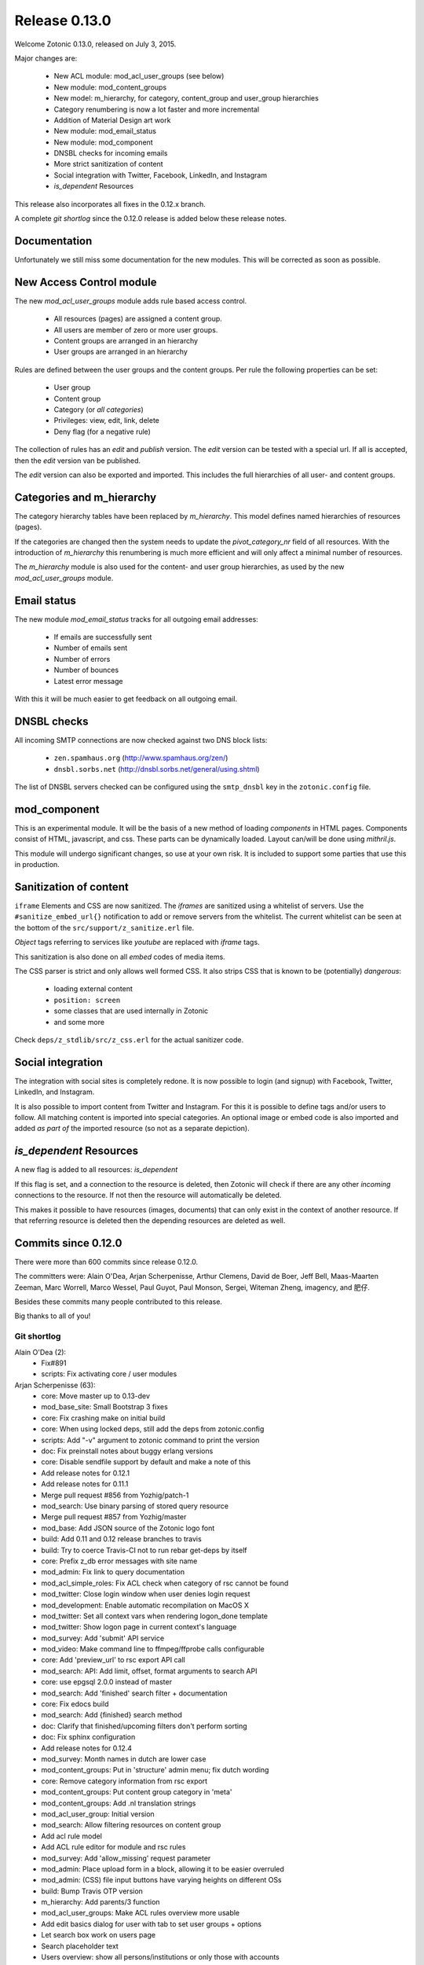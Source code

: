 .. _rel-0.13.0:

Release 0.13.0
==============

Welcome Zotonic 0.13.0, released on July 3, 2015.

Major changes are:

 * New ACL module: mod_acl_user_groups (see below)
 * New module: mod_content_groups
 * New model: m_hierarchy, for category, content_group and user_group hierarchies
 * Category renumbering is now a lot faster and more incremental
 * Addition of Material Design art work
 * New module: mod_email_status
 * New module: mod_component
 * DNSBL checks for incoming emails
 * More strict sanitization of content
 * Social integration with Twitter, Facebook, LinkedIn, and Instagram
 * *is_dependent* Resources

This release also incorporates all fixes in the 0.12.x branch.

A complete *git shortlog* since the 0.12.0 release is added below these release notes.

Documentation
-------------

Unfortunately we still miss some documentation for the new modules.
This will be corrected as soon as possible.


New Access Control module
-------------------------

The new *mod_acl_user_groups* module adds rule based access control.

 * All resources (pages) are assigned a content group.
 * All users are member of zero or more user groups.
 * Content groups are arranged in an hierarchy
 * User groups are arranged in an hierarchy

Rules are defined between the user groups and the content groups.
Per rule the following properties can be set:

 * User group
 * Content group
 * Category (or *all categories*)
 * Privileges: view, edit, link, delete
 * Deny flag (for a negative rule)

The collection of rules has an *edit* and *publish* version.
The *edit* version can be tested with a special url.
If all is accepted, then the *edit* version van be published.

The *edit* version can also be exported and imported.
This includes the full hierarchies of all user- and content groups.


Categories and m_hierarchy
--------------------------

The category hierarchy tables have been replaced by *m_hierarchy*.
This model defines named hierarchies of resources (pages).

If the categories are changed then the system needs to update the
*pivot_category_nr* field of all resources. With the introduction 
of *m_hierarchy* this renumbering is much more efficient and will 
only affect a minimal number of resources.

The *m_hierarchy* module is also used for the content- and user group
hierarchies, as used by the new *mod_acl_user_groups* module.


Email status
------------

The new module *mod_email_status* tracks for all outgoing email addresses:

 * If emails are successfully sent
 * Number of emails sent
 * Number of errors
 * Number of bounces
 * Latest error message

With this it will be much easier to get feedback on all outgoing email.


DNSBL checks
------------

All incoming SMTP connections are now checked against two DNS block lists:

 * ``zen.spamhaus.org`` (http://www.spamhaus.org/zen/)
 * ``dnsbl.sorbs.net`` (http://dnsbl.sorbs.net/general/using.shtml)

The list of DNSBL servers checked can be configured using the ``smtp_dnsbl`` 
key in the ``zotonic.config`` file.


mod_component
-------------

This is an experimental module. It will be the basis of a new method of
loading *components* in HTML pages. Components consist of HTML, javascript,
and css. These parts can be dynamically loaded. Layout can/will be done
using *mithril.js*.

This module will undergo significant changes, so use at your own risk.
It is included to support some parties that use this in production.


Sanitization of content
-----------------------

``iframe`` Elements and CSS are now sanitized. The *iframes* are sanitized
using a whitelist of servers. Use the ``#sanitize_embed_url{}`` notification
to add or remove servers from the whitelist. The current whitelist can be
seen at the bottom of the ``src/support/z_sanitize.erl`` file.

*Object* tags referring to services like *youtube* are replaced with *iframe*
tags.

This sanitization is also done on all *embed* codes of media items.

The CSS parser is strict and only allows well formed CSS. It also strips
CSS that is known to be (potentially) *dangerous*:

 * loading external content
 * ``position: screen``
 * some classes that are used internally in Zotonic
 * and some more

Check ``deps/z_stdlib/src/z_css.erl`` for the actual sanitizer code.


Social integration
------------------

The integration with social sites is completely redone. It is now possible to
login (and signup) with Facebook, Twitter, LinkedIn, and Instagram.

It is also possible to import content from Twitter and Instagram. For this
it is possible to define tags and/or users to follow. All matching content
is imported into special categories. An optional image or embed code is also
imported and added *as part of* the imported resource (so not as a separate
depiction).


*is_dependent* Resources
------------------------

A new flag is added to all resources: *is_dependent*

If this flag is set, and a connection to the resource is deleted, then Zotonic will
check if there are any other *incoming* connections to the resource. If not then
the resource will automatically be deleted.

This makes it possible to have resources (images, documents) that can only exist
in the context of another resource. If that referring resource is deleted then the
depending resources are deleted as well.


Commits since 0.12.0
--------------------

There were more than 600 commits since release 0.12.0.

The committers were:  Alain O'Dea, Arjan Scherpenisse, Arthur Clemens, David de Boer, Jeff Bell, 
Maas-Maarten Zeeman, Marc Worrell, Marco Wessel, Paul Guyot, Paul Monson, Sergei, Witeman Zheng, imagency, and 肥仔. 

Besides these commits many people contributed to this release.

Big thanks to all of you!


Git shortlog
............

Alain O'Dea (2):
      * Fix#891
      * scripts: Fix activating core / user modules

Arjan Scherpenisse (63):
      * core: Move master up to 0.13-dev
      * mod_base_site: Small Bootstrap 3 fixes
      * core: Fix crashing make on initial build
      * core: When using locked deps, still add the deps from zotonic.config
      * scripts: Add "-v" argument to zotonic command to print the version
      * doc: Fix preinstall notes about buggy erlang versions
      * core: Disable sendfile support by default and make a note of this
      * Add release notes for 0.12.1
      * Add release notes for 0.11.1
      * Merge pull request #856 from Yozhig/patch-1
      * mod_search: Use binary parsing of stored query resource
      * Merge pull request #857 from Yozhig/master
      * mod_base: Add JSON source of the Zotonic logo font
      * build: Add 0.11 and 0.12 release branches to travis
      * build: Try to coerce Travis-CI not to run rebar get-deps by itself
      * core: Prefix z_db error messages with site name
      * mod_admin: Fix link to query documentation
      * mod_acl_simple_roles: Fix ACL check when category of rsc cannot be found
      * mod_twitter: Close login window when user denies login request
      * mod_development: Enable automatic recompilation on MacOS X
      * mod_twitter: Set all context vars when rendering logon_done template
      * mod_twitter: Show logon page in current context's language
      * mod_survey: Add 'submit' API service
      * mod_video: Make command line to ffmpeg/ffprobe calls configurable
      * core: Add 'preview_url' to rsc export API call
      * mod_search: API: Add limit, offset, format arguments to search API
      * core: use epgsql 2.0.0 instead of master
      * mod_search: Add 'finished' search filter + documentation
      * core: Fix edocs build
      * mod_search: Add {finished} search method
      * doc: Clarify that finished/upcoming filters don't perform sorting
      * doc: Fix sphinx configuration
      * Add release notes for 0.12.4
      * mod_survey: Month names in dutch are lower case
      * mod_content_groups: Put in 'structure' admin menu; fix dutch wording
      * core: Remove category information from rsc export
      * mod_content_groups: Put content group category in 'meta'
      * mod_content_groups: Add .nl translation strings
      * mod_acl_user_group: Initial version
      * mod_search: Allow filtering resources on content group
      * Add acl rule model
      * Add ACL rule editor for module and rsc rules
      * mod_survey: Add 'allow_missing' request parameter
      * mod_admin: Place upload form in a block, allowing it to be easier overruled
      * mod_admin: (CSS) file input buttons have varying heights on different OSs
      * build: Bump Travis OTP version
      * m_hierarchy: Add parents/3 function
      * mod_acl_user_groups: Make ACL rules overview more usable
      * Add edit basics dialog for user with tab to set user groups + options
      * Let search box work on users page
      * Search placeholder text
      * Users overview: show all persons/institutions or only those with accounts
      * Create import/export function for rules
      * Fix compilation error in ACL rule export controller
      * mod_development: Don't let sass create a source mapping
      * mod_development: Don't let sass create a source mapping
      * doc: Remove reference to Ubuntu PPA
      * mod_survey: Fix results/printable page when survey rsc has page path
      * mod_admin_identity: Remove big 'show all' button when searching users
      * mod_admin_identity: Start with showing only users, not persons
      * core: z_media_preview: Do not add white space to small images when resizing
      * mod_base: Allow to set response headers from service API calls
      * mod_base: Correct ReqData attribute in API controller on processing POST

Arthur Clemens (160):
      * doc: update references to priv/config
      * admin: fix negative margins of editor
      * admin: make long filenames visible
      * admin: button dropdowns for admin overview filters
      * admin: remove @baseFont reference
      * admin: remove unused file
      * admin: fix nested links in table
      * admin: prevent nesting modal-body
      * admin: improve display of thumbnails
      * admin: hide redundant Category text
      * admin: increase y position of fake form fields
      * admin: NL translation fixes
      * admin: use translated string
      * mod_admin: bootstrap 3 uses class text-muted
      * admin: make muted a bit lighter
      * mod_acl_simple_roles: improve modules list
      * admin: fix tab order of form fields
      * admin: improve interface in various locations
      * admin: handle multiple lined tree list items
      * mod_signup: remove period from link
      * mod_authentication: remove period from header
      * mod_admin: organize less styles in separate files
      * mod_admin: block menu is right aligned
      * admin: remove extraneous space
      * admin: more reordering of less styles
      * mod_seo: optimize descriptions
      * admin: fix checkbox in language dropdown
      * mod_backup: use bullet list for warnings
      * mod_backup: typo
      * mod_editor_tinymce: add newest version
      * mod_editor_tinymce: add option to always use the newest version
      * mod_editor_tinymce: limit autoresize; fix resize handle bug
      * mod_admin: NL typos
      * mod_base: missing button style
      * mod_admin: break apart dashboard blocks for easier overriding
      * mod_admin: css tweaks
      * mod_admin: remove period from logged in user
      * mod_editor_tinymce: if no config, use newest
      * admin: multiple css fixes forms and edit blocks
      * admin: multiple css fixes forms and edit blocks
      * mod_admin: prevent disappearing of media images after undo
      * admin: formatting
      * mod_admin: use close button without glyphicon element
      * mod_admin: more horizontal forms
      * mod_acl_simple_roles: remove period from header
      * mod_oembed: activate upload button
      * mod_admin: make button dropdown alignment configurable
      * mod_acl_simple_roles: add titles to modules and category names
      * mod_base: fix dialog text
      * admin: remove periods from dialog headers
      * admin: minimal design of help buttons
      * mod_acl_simple_roles: fix div nesting
      * mod_admin: allow table parts to be not clickable
      * mod_admin: update table row hover, make colors consistent
      * admin: more horizontal forms
      * mod_acl_simple_roles: NL typo
      * admin: refactor tabs
      * mod_base: document params width and addclass in js source
      * mod_admin: preserve query string when changing category
      * mod_base: tweak debug info
      * mod_admin: improve stacked elements within widgets
      * mod_authentication: refactor logon templates
      * admin: fix insert depiction dialog
      * admin: various markup improvements
      * admin: fix nested treelist
      * mod_admin: layout and translation of dialog Duplicate Page
      * mod_admin: handle empty cat param value
      * mod_admin: enable "All pages" button when qcat is defined
      * mod_admin: consistent New Page dialog header
      * mod_admin_config: consistent field widths
      * mod_admin: also update dashboard button row
      * doc: add action set_class
      * mod_base: remove unused line of code
      * mod_admin: show unpublished state in connected media
      * mod_admin: make white borders in media visible
      * mod_admin: show crop center in connection overview
      * mod_admin: smaller crop center lines
      * mod_base: support dialog option backdrop "static"
      * mod_admin: support em-based buttons in button row
      * mod_artwork: add font awesome 4
      * mod_artwork: add zotonic logos
      * doc: update logo and link style
      * Merge pull request #896 from pmonson711/readme_fixes
      * mod_artwork: rename logo folder to "zotonic"
      * mod_base: extend logo font to include general icons for Zotonic modules
      * admin: use zotonic icons
      * mod_admin: remove unused files
      * admin: general layout fixes
      * zotonic_status: make responsive, update appearance
      * fix gitignore
      * zotonic_status: add less files
      * mod_base: update favicon
      * Remove unused files
      * mod_base: simplify icon creation; add extending FA icons
      * mod_base: replace some icons with FA versions, add button styles
      * mod_admin: update with mod_base changes
      * zotonic_status: notification tweaks
      * mod_base: make extra tag more compatible
      * mod_base: allow other libs to import z.icons.less
      * mod_base: bring back (predictable) circle icons
      * doc: typo
      * mod_base: add non-circle icons
      * mod_base: make icon extend cleaner
      * mod_admin: mobile tweaks
      * mod_base: hide original x char
      * doc: restructure actions
      * admin: include font-awesome version 4
      * doc: typo
      * mod_base_site: add icon css
      * doc: sort lines
      * doc: restructure filters
      * basesite: remove old fix for logo image
      * mod_filestore: use 0 if archive size is undefined
      * mod_filestore: tidy up html
      * Don't crash when email is undefined
      * doc: formatting
      * doc: Document template models
      * mod_development: flush when translation file changes
      * doc: remove deprecated %stream%
      * mod_authentication: document template structure
      * mod_authentication: remove superseded templates
      * mod_authentication: better defaults for social login buttons
      * mod_authentication: doc tweak
      * mod_facebook: typo
      * admin: tidy up Authentication Services page
      * admin: fix zlink from editor, remove superseded template
      * mod_admin: fix layout person form
      * mod_admin: tidy email table
      * Social login: use FB compliant "Login with..."
      * mod_base: make Z icons independent of FontAwesome
      * mod_base: include all font source files
      * mod_base: add social login icons
      * social login: use icons and update brand colors
      * doc: add icons documentation
      * mod_admin: remove confusing text
      * mod_admin: layout tweaks
      * translation tweaks (NL)
      * mod_authentication: make login work in dialog
      * mod_base: clean up documentation
      * mod_admin: include icons css instead of recreating with less
      * mod_authentication: shorter messages
      * mod_authentication: layout tweaks
      * mod_authentication: let admin logon use modal screens
      * mod_authentication: default no box
      * mod_base: add share icon
      * mod_video_embed: add bootstrap responsive class
      * mod_base_site: better defaults
      * Revert "mod_video_embed: add bootstrap responsive class"
      * doc: document 'page_url with' syntax
      * doc: document more use cases for |if
      * mod_bootstrap: version 3.3.2
      * doc: show css output when extending icons
      * validation: provide message_after param to templates
      * Authentication and signup: template refactoring
      * doc: reword solution
      * mod_artwork: add Material Design icons
      * Fix log in verb
      * mod_bootstrap: update update script
      * mod_bootstrap: fix sourceMappingURL replacement
      * mod_bootstrap: update to v3.3.4

David de Boer (10):
      * Make menu_subtree compatible with names
      * Remove is_integer check for cc5d94
      * Create database when starting site
      * Add docs
      * Connect to "postgres" when creating database
      * Fix page block links
      * Fix modal signup
      * mod_base: Allow to return 401 from API services
      * mod_base: Decode JSON body in service calls
      * Allow post-login redirect to be passed to logon modal

Jeff Bell (3):
      * mod_admin:  Flushed out ability to save [object, predicate] pairs when creating new rsc using the dialog_new_rsc action.
      * CONTRIBUTORS: added myself to CONTRIBUTORS file
      * mod_admin:  action_admin_dialog_new_rsc fix

Maas-Maarten Zeeman (43):
      * core: Fixes IE problems in zotonic js
      * core: IE8 fixes for ubf js
      * build: Added delete-deps
      * core: Prune context and spawn notifier process only when needed
      * core: Remove error and close handlers before ws restarts.
      * build: Fix make clean
      * core: Fix z_sites_dispatcher so it accepts empty paths. Fixes #842
      * core: Added recon application
      * mod_base: Removed commented out code.
      * mod_seo: Make noindex and notrack configurable from templates
      * Changed the websocket implementation.
      * Removed comment to fix edoc generation
      * mod_base: More careful websocket handshake.
      * core: Fix: return default when there is no session.
      * core: Export function to create a checksummed url for css and js lib files.
      * mod_component: Added new module to make and use components on your page.
      * fix for lazy loading css
      * core: prevent reconnecting a ws when the page is unloading
      * mod_base: Close websocket when unloading page. Fixes #898
      * core: Fix a problem with mapping topic names to local names.
      * Merge pull request #909 from witeman/emqtt_auth_issue
      * mod_component: Fix bug in initilizing an already loaded component. Typo
      * core: Make sure the z_file_entry fsm uses correct timeouts
      * mod_component: delegate onunload to the component controller
      * mod_component: updated mithril.js
      * mod_component: Ignore load requests for components not in pending state
      * z_utils: Allow trusted js values.
      * mod_mqtt: Add an ack callback to subscribe calls.
      * core: Fix for postback triggered by mqtt events.
      * mod_admin_identity: Fix for adding email addresses
      * core: Removed compile warning
      * mod_component: Make it possible to use iolist init scripts
      * core: Cache generated link and script tags when mod_development is disabled
      * core: Do a session_context fold to get the right values in the context. Fixes language problem in websockets.
      * core: Make acceptor_pool_size configurable. Fixes #923
      * core: change default number of acceptors to 75.
      * mod_acl_simple_roles: Fix to prevent blanking out all acl settings when role rsc is changed.
      * mod_base_site: Make configuring the site's navbar logo easier
      * mod_base_site: Minor base template fixes.
      * filewatcher: fix, file_changed/2 moved
      * mod_base_site: Fixed typo
      * mod_base: Make synchronous ajax requests when the page is unloading
      * mod_search: Make it possible to pass rsc_lists as parameter to hasanyobject.

Marc Worrell (312):
      * smtp: Initialize e-mail server settings on startup. This is needed now that disc_copies are used.
      * mod_survey: evaluate empty jump conditions to 'true'
      * mod_menu: fix for passing the item_template option to the server when adding items.
      * core: do not delete/insert edges when changing the order via mod_menu
      * core: remove nested transaction from the z_edge_log_server check.
      * mod_admin: if date is not editable, display it as text.
      * mod_admin: more generic css for .category spans.
      * mod_menu/mod_admin_frontend: enable editing of collections as side-menu.
      * mod_menu: bootstrap3 change.
      * core: add mime type exception for WMA files, they were recognized as video files.
      * core: remove debug statement from m_media
      * core: fix concatenating certain combined file streams.
      * filestore: use filezcache:locate_monitor/1 to let the filezcache track z_file_entry processes. Fix difference in keys for uploading and * downloading. Better debug/info messages.
      * mod_admin_identity: prevent Safari autofilling username/passwords in new user-account forms. Fixes #811
      * translation: added some missing nl translations.
      * erlydtl: allow lookup of var.key for a list [{<<key>>, ...}]
      * core: m_rsc:p_no_acl/3 request for a non-existing resource should return 'undefined', just like m_rsc:p/3.
      * core: For websocket, keep reqdata information for 'is_ssl' checks. When pruning for contexts, keep socket info for the is_ssl check.
      * core: add sanitization of text/html-video-embed. Move #context handling out of z_html to z_sanitize.
      * core: add acl mime check to m_media:replace/3.
      * mod_admin: when replacing a media item, show the oembed/video-embed panels for embedded content.
      * base: refactor the moreresults action.
      * m_identity: don't crash if #identity_password_match{} doesn't match any observers.
      * core: add lager warnings when modules are stopped.
      * core: lager info with modules to be started.
      * mod_tkvstore: don't start as named module.
      * admin: force to select category when adding new content.
      * menu: edge menu sorter has a problem with sorting nested collections. Disable sorting for now.
      * core: module start/stop progress messages are now debug level.
      * core: add m.modules.active.mod_foobar to test if a modules is active. Remove checks with the code server if a module is running.
      * m.modules: replace usage of m.modules.info. with m.modules.active.
      * core: on context prune-for-scomp, leave an empty list for request headers. Normalize user-agent lookup.
      * core: fix args for transport ack.
      * mod_email_receive: when adding recipiens, catch references to non existing rsc
      * core: make session cookie name configurable (solves problems where old cookies might interfere, especially on Chrome)
      * Merge pull request #864 from driebit/fix-menu-subtree-name
      * Merge pull request #865 from driebit/remove-is-int-menu-subtree
      * core: z_search: fix acl check sql query.
      * mod_survey: allow printable overview if user has edit rights.
      * mod_base: remove extra </div> from phone/_navbar
      * mod_admin: remove api dispatch rule, also defined in mod_base.
      * mod_base: for catinclude, don't assign passed categories to 'id'. Only assign a resource id to id.
      * mod_menu: remove console.log message.
      * core: allow a non-integer category id to be passed to all_flat/2
      * mod_admin/mod_admin_frontend: preparations to allow creation of resources via the edit page.
      * core: allow setting any rsc property that is 'undefined' to 'false'.
      * core: ensure all db timestamp columns have a time zone.
      * mod_menu: correct pubzub.publish topic.
      * mod_admin_frontend: fix a problem where combining the nestedSortable.js lib with other js files will result in errornous drag behaviour
      * mod_menu/admin_frontend: final fix for new-page topic on menu insertion.
      * core: removed debug from z_pivot_rsc
      * core: fix problem where the custom redirects form was not saved
      * core: fix problem where mod_signed_url could not keep the user logged on.
      * mod_mqtt: fix problem where removing one topic listener removed all listeners. Cleanup live subscriptions for removed elemnts.
      * core: added comment explaining expire_1 and expire_n for sessions. Issue #881
      * Merge pull request #880 from witeman/mod_authentication_logon_display_bugfix
      * smtp: more relaxed error handling for spamd errors.
      * install: use openssl to generate the admin password, as tr/urandom combo hangs on OS X.     Fixes #847
      * mod_base: do not redirect if redirect id is set to undefined
      * mod_base: in do_popupwindow use e.preventDefault() to play nice with multiple click event listeners.
      * mod_mqtt: fix js error in for loops.
      * core: the {% script %} tag has now arguments.
      * mod_authentication: Refactor twitter/facebook logon and signup code.
      * mod_facebook: add delegate for saving settings.
      * mod_base: fix js error in livevalidation.
      * mod_authentication: export send_reminder/2 and lookup_identities/2.
      * Merge pull request #872 from driebit/auto-create-db
      * docs: adapt docs to changes in files.
      * core: fix specs in z_db.
      * mod_oembed: remove http: protocol from embed html, this enables content to be viewable on https: pages.
      * core: add exceptions for .xls and .xlsx files to z_media_identify. Fixes #893
      * media/embed: fixes for twitter streaming, added notifications for importing and analyzing fetch url media-data.
      * mod_search: allow dates like 'now' and '+2 weeks' in search questions.
      * mod_admin: return the correct context in controller_admin_media_preview
      * mod_translation: add more rtl languages.
      * mod_twitter: fix edoc problem.
      * doc: add mod_component.
      * mod_oembed: don't display the media twice in the admin
      * docs: added 0.12.2 release notes
      * mod_oembed: add missing fallback _oembed_embeddable.tpl
      * mod_oembed/mod_twitter: prefer our own 'website' extraction above oembed links. Pass the tweet url in the import_resource notification
      * mod_twitter: fix import of tweets with special-html chars, was double escaped in title.
      * mod_admin: always show media content, independent if size was defined.
      * mod_oembed: sanitize received oembed code html and texts.
      * core: add instagram js and urls to whitelist.
      * mod_survey: fix problem where displaying the results did not work due to move sanitization functions.
      * core: lock new z_stdlib library. Fix twerl git url. Fixes #895
      * docs: fix length of header-underline
      * docs: add 0.12.3 release notes
      * Merge pull request #897 from driebit/connect-postgres-db
      * core: refactor database creation on site init.
      * mod_authentication: add authentication via LinkedIn. Add possibility to connect/disconnect accounts with FB/LinkedIn/Twitter.     Fix * redirects after using an external service for authentication.     List connected authentication services in the password reminder email.
      * mod_linkedin: modify template for bootstrap3
      * m_identity: fix spec of get_rsc_types/2
      * mod_admin_identity: some extra padding for the identity verification page.
      * mod_authentication: add optional page_logon for logon-title and an alert box on the logon page.
      * mod_authentication: add special error message if there are cookie problems and the current browser is Safari 8.  Issue #902
      * mod_signup: show external auth services for signup using the logon methods.     Also always force the presence of an username_pw identity for * signed up users.
      * mod_linkedin: seems LinkedIn doesn't like URL encoded secrets?
      * mod_admin: also log stacktrace on a catch.
      * mod_oembed/mod_video_embed: fix problem with access rights if new media insert was done without admin rights.
      * core: set the edge's creator_id on insert
      * mod_survey: fix 'stop' survey button.
      * core: fix stacktrace shown in transport lager messages.
      * core: move erlang:get_stacktrace() outside of lager calls. Otherwise a stacktrace of lager will be shown due to the parse transforms.
      * mod_twitter: Fix twitter redirect url
      * mod_admin: add pubzub and some related javascripts. needed for live tags etc.
      * mod_authentication/mod_twitter/etc: changes for new font-awesome, bs3 and some small tpl fixes
      * mod_oembed: don't crash on oembed connect timeouts.
      * mod_instagram: authenticate and import tags from Instagram
      * core: fix problem where erlydtl_runtime crashed on fetching a value from a 'time_not_exists' atom.
      * core: truncate the slug at 78 characters.
      * core: fix in m_identity where fetching email identities could loop on a check if the email property was known as an identity.
      * mod_base: handle ping/pong websocket control frames, remove name conflict with zotonic ping/pong.
      * mod_linkedin: try to workaround a problem where LinkedIn doesn't recognize the Access Token it just handed out.
      * mod_linkedin: work around for a problem with access-tokens at linkedin.
      * core: allow binaries for some special keys.
      * mod_import_csv: major changes to mod_import_csv.
      * mod_instagram: fix property name in comment.
      * mod_import_csv: added checks to the model creation.
      * mod_base: check dialog height repeatingly, account for rounding errors in height calculation.
      * core: add 'expected' option to m_rsc:update.
      * mod_l10n: add utf-8 encoding hints to source file
      * mod_l10n: adaptations for utf8 parsing changes in R17
      * core: fix for importing structured blocks (like during imports)
      * core: on startup z_dropbox moves now all processing files to unhandled.
      * core: z_datetime:to_datetime/1 now also handles numerical timestamps.
      * core: m_rsc:update now converts non-tuple dates and handles creator/modified on import correctly.
      * mod_import_csv: fixes for file handling and medium_url imports.
      * core: fix problem in m_rsc:update where modified was not set on save.
      * mod_base: added the filter 'trans_filter_filled'
      * core: remove unreachable code.
      * docs: added placeholders.
      * mod_import_csv: fix handling of blocks. Add support for 'blocks.name.field' keys in m_rsc:update
      * core: add compile/0 and /1 to z.erl, for compiling without flush.
      * docs: added xelatex target to generate PDF.
      * mod_mqtt: allow topics like ['~site', 'rsc', 1234].
      * mod_admin_identity: typo in translation.
      * mod_admin_identity: publish identity changes to the topic ~/rsc/1234/identity.
      * core: added e.issuu.com and static.issuu.com to the sanitizer whitelist.
      * mod_import_csv/core: fixes for importing categories, new properties, corrected basename in #import_csv_definition{}
      * doc: cleanup of pdf version.
      * docs: add link to the pdf version.
      * docs: better link text to the pdf version.
      * docs: move the cookbooks to their own top level chapter.
      * docs: correct the {% call %} documentation.
      * skel: add mod_mqtt to the base site, as it is needed by mod_admin
      * core: correct the language utf8 encoding for R16+
      * mod_base: added filter trans_filter_filled/3 export.
      * mod_admin: fix a problem where quick-editing a rsc adds all enabled languages.
      * mod_base: filter-sort of undefined is undefined.
      * core: correctly parse  multipart/signed emails.
      * core: better handling of errornous urls for the z_file/media routines.
      * core: extra utf8 sanitization of received email's subject, text, html and from.
      * mod_content_groups: new module to categorize content into groups for the access control.
      * m_hierarchy: merge m_menu_hierarchy and m_category into m_hierarchy. m_category now interfaces to m_hierarchy.
      * Merge pull request #922 from imagency/master
      * Merge pull request #921 from CyBeRoni/configure-dbcreation
      * core: added support for 'is_dependent' flag.
      * core: set longer timeout for renumber_pivot_task query.
      * core: check if rsc existed before adding a rsc_gone entry.
      * mod_admin_identity: correct the button class on the identity verification page.
      * mod_mailinglist: more efficient query for polling scheduled mailings.
      * mod_mqtt: allow 'live' wiring postbacks to mqtt topics, depending on the presence of an element-id.
      * mod_email_status: new module to track email recipient status. Changes to the email bounce, sent and failure notifications.
      * docs: fix length of header underline.
      * docs: add mod_email_status placeholders.
      * mod_email_status: fix problem with re-installing the model.
      * mod_email_status: handle non-binary error status values.
      * mow_acl_user_groups: first working version. To do: docs and test interface.
      * Merge branch 'master' into acl-content-groups
      * mod_menu: breack cyclic dependency [mod_acl_user_groups,mod_authentication,mod_admin,mod_menu,mod_content_groups]
      * Merge pull request #933 from driebit/fix-page-block-links
      * Merge branch 'master' into acl-content-groups
      * Merge pull request #936 from CyBeRoni/override-pidfile
      * mod_base: remove 'render-update' observer, leave template rendering to modules for more control
      * mod_l10n: add some extra country-name to country-code mappings.
      * mod_l10n: fix iso lookup of Serbia and Montenegro
      * core: add log message when adding rsc.is_dependent and rsc.content_group_id.
      * core: add is_meta/2 function to test if a category is a meta category, needed for determining the default content group in m_rsc:get/2
      * mod_content_groups: use the m_category:is_meta/2 to determine the default content group.
      * mod_content_groups: convert tabs to spaces.
      * mod_acl_user_groups: fix search restriction if user can't see any content groups.
      * core: fix progressbar for form posts with body.
      * mod_content_groups: fix adding content_group_id for #rsc_get{} on an non-existing resource.
      * mod_base: added the action update_iframe
      * mod_email_status: add status dialog and simple templates to see the status of an email address.
      * mod_base: missing part of the update_iframe addition
      * Merge branch 'master' into acl-content-groups
      * mod_base: cross-platform fix for update_iframe
      * Merge branch 'master' into acl-content-groups
      * mod_survey: add is_autostart option. Fix some minor template errors.
      * core: use 'optional' includes for blocks.
      * mod_survey: use the 'optional' include for the templates.
      * core: normalize the name of the z_update_iframe JS function with its Erlang equivalent.
      * mod_import_csv: Force convert to utf8 of the top row. Add test for ';' as a column separator.
      * core: fix 'next' page number for queries returning a #search_result{}.
      * Merge branch 'master' into acl-content-groups
      * mod_admin: use search query 'admin_overview_query' for the overview page if it is defined.
      * Merge branch 'master' into acl-content-groups
      * mod_admin: add admin_content_query, also displayed in the content menu.
      * Merge branch 'master' into acl-content-groups
      * mod_admin: enable 'all pages' button if a qquery is defined.
      * Merge branch 'master' into acl-content-groups
      * core: ensure that the compiled template's name equals the one found via an (optional) catinclude. Issue #938
      * Merge branch 'master' into acl-content-groups
      * mod_content_groups: 17.x compatibility for string with unicode character (breaks 15.x)
      * mod_survey: fix crash on prep_answer if question name is not unique
      * core: fix sql query in category delete.
      * core: fix sql query in category delete.
      * Merge branch 'master' into acl-content-groups
      * mod_acl_user_groups/mod_content_groups: ensure the hierarchy if the content/user groups are changed.
      * mod_admin: in tree-list, show the category in gray.
      * mod_admin: in tree-list, show the category in gray.
      * core: escape filenames using a single quot. Fixes #924
      * core: shortcut for lib file lookup without filters (don't check the file store)
      * core: shortcut for lib file lookup without filters (don't check the file store)
      * core: add mod_mqtt to the default installed modules (as it is a dependency of mod_admin).
      * core: add mod_mqtt to the default installed modules (as it is a dependency of mod_admin).
      * core: fix m_category/2 lookup. Thanks to Alvaro Pagliari.
      * core: fix m_category/2 lookup. Thanks to Alvaro Pagliari.
      * Merge pull request #946 from AlainODea/BUGFIX_issue891
      * core: fix problem where a gmail autoreply was classified as a bounce. Fix tracking of some email errors. Started collecting email test data.
      * mod_email_status: change info message about previous problems.
      * mod_admin: pass all strings from the new-rsc dialog form. Fixes #948
      * mod_acl_user_groups: when changing category/content-group, show the meta category if the id is a meta or the current user is 1 (the admin)
      * Merge branch 'master' into acl-content-groups
      * zotonic_status: use default 'post' method for the logon form to prevent showing the password if there is a js error.
      * zotonic_status: use default 'post' method for the logon form to prevent showing the password if there is a js error.
      * mod_linkedin: adaptations for LinkedIn API changes.
      * mod_linkedin: fix for picture-url.
      * mod_search: fix a problem where a 'hassubject=[...]' query term was incorrectly parsed. Fixes #950
      * mod_search: fix a problem where a 'hassubject=[...]' query term was incorrectly parsed. Fixes #950
      * mod_survey: change the thank you text, remove the 'Be sure to come back for other surveys' text.
      * mod_search: add cat_exact query argument.
      * mod_base: fix html_escape function in zotonic-1.0.js
      * mod_admin_identity: on the users page, only show those with an username_pw entry. Issue #747
      * mod_admin_identity: show 'email status' buttons if mod_email_status is enabled.
      * mod_search: add 2nd ordering on -publication_start to featured search.
      * mod_search: fix search_query for 'hasobject=123'. Fixes #953
      * Merge branch 'master' into acl-content-groups
      * core: do not create atoms from rsc names in catinclude.
      * core: add tick_10m and tick_6h notifications
      * core: fix a problem where ImageMagick identified PDF files as PBM.
      * Merge branch 'master' into acl-content-groups
      * core: cleanup location_lat/lng update/pivot code.
      * mod_base: in scomp_lazy, ensure the 'visible' argument to all 'moreresults' actions
      * Merge pull request #955 from pguyot/patch-2
      * Merge branch 'master' of github.com:zotonic/zotonic
      * Merge pull request #956 from pguyot/patch-3
      * mod_admin: pass all strings from the new-rsc dialog form. Fixes #948
      * Merge pull request #958 from driebit/fix-signup-delegate
      * core: adding some test data for smtp tests.
      * Merge branch 'master' into acl-content-groups
      * Merge pull request #960 from trigeek38/fix-dialog-new-rsc
      * Merge branch 'master' into acl-content-groups
      * Merge pull request #961 from trigeek38/fix-my-fix
      * mod_admin_identity: fix user query.
      * mod_admin: make action admin_dialog_new_rsc more robust against illegal objects arg
      * mod_admin_identity: small changes/fixes to the users query.
      * mod_acl_user_groups: add 'block' option to access control rules. Update the view via a 'live' subscribe.
      * Merge branch 'master' into acl-content-groups
      * Start removing R15 support.
      * Merge branch 'master' into acl-content-groups
      * core: move more code into the m_hierarchy update to prevent race conditions.
      * core: in m_hierarchy, lock the rows of a hierarchy when updating.
      * core: trace module (re-)loads and restart modules if any exported functions are changed. Issue #964
      * Merge branch 'master' into acl-content-groups
      * core: bit more silent start/stop of modules.
      * core: add realtime block list checks for incoming email. Needs updated z_stdlib.
      * mod_development: move fswatch/inotify to the core.
      * core: add cli commands 'zotonic startsite|stopsite|restartsite'. Fixes #964
      * Merge branch 'master' into acl-content-groups
      * core: fix delete of timer in fswatch.
      * core: log warnings if trying to insert duplicate rsc name/uri/path
      * Fixes for language handling. Allow undefined pref_language for user. Filter on valid language code on pref_language upate. Show select list * with all valid languages in /admin/translation.
      * Merge branch 'master' into acl-content-groups
      * core: add m_rsc 'is_linkable' lookup, also in z_acl and m_acl
      * docs: add placeholders for ACL documentation.
      * core: add m_rsc 'is_linkable' lookup, also in z_acl and m_acl
      * mod_search: allow search terms in texts without '=value' arg, map to '=true'. Fixes #970
      * Merge branch 'master' into acl-content-groups
      * [docs] proposal for site-fsm
      * [core] add possibility to fetch sub-trees from a hierarchy. Example: m.hierarchy.content_group[id].tree1
      * [docs] A websocket connection is opened by the browser, accepted by the server.
      * [docs] A websocket connection is opened by the browser, accepted by the server.
      * mod_menu: fix issue that on insertion of a new item it is added to all sub-menus. Fixes #971
      * mod_menu: fix issue that on insertion of a new item it is added to all sub-menus. Fixes #971
      * mod_search: add query term 'hasanyobject', to search using an 'or' on outgoing edges. Fixes #968
      * mod_search: add query term 'hasanyobject', to search using an 'or' on outgoing edges. Fixes #968
      * mod_acl_user_groups: new import/export version of the acl rules. Include the content groups, user groups and hierarchies in the export.
      * mod_acl_user_groups: move ensure_name to the core m_rsc module.
      * mod_menu: in the menu-editor, add open/close buttons for submenus. This makes editing big lists easier.
      * docs: fix documentation of smtp server settings. Also fix z_config settings.
      * core: name correction, the bounce server is a complete smtp receive server.
      * docs: clarification of the bounce addresses.
      * Merge branch 'master' into acl-content-groups
      * core: allow pivot task to return {delay, DateTime}.
      * Merge branch 'master' into acl-content-groups
      * core: fix a problem where m_rsc:ensure_name/2 could insert duplicate names. Fixes #974
      * core: add reserved usernames to prevent users signing up as these. Fixes #929
      * core: if some reserved username was taken, allow to update the password. Issue #929
      * core: allow diff between Date and DateTime.
      * core: add 'flickrit.com' to the iframe whitelist.
      * core: copy tmpfiles if they are mailed, add periodic cleanup of the tmp folder. Fixes #972
      * core: fix a problem where a fulltext search with an empty category list didn't return any results. Fixes #976
      * core: fix mqtt login, don't start a session_page if there is no session or reqdata. Fixes #973
      * mod_admin: fix problem where the lazy-loader for moreresulsts kept loading till no results where left.
      * Set version number to 0.13.0
      * Lock deps
      * docs: 0.13.0 release notes and some extra (minimal) documentation.
      * docs: add tentatve 0.13.0 release date

Marco Wessel (4):
      * Allow configuration of db creation and installation
      * Add commented dbinstall/dbcreate options + explanation
      * Add warning message that db won't be created or installed
      * Allow to override pidfile location with env var

Paul Guyot (3):
      * Fix typo in _block_view_survey_thurstone.tpl
      * Handle &# entities when splitting markers
      * mod_survey: Fix multi & single HTML structure for thurstone checkboxes

Paul Monson (1):
      * Update README link

Sergei (2):
      * fix dependencies build order
      * force rebar to build 'setup' app

Witeman Zheng (1):
      * mod_authentication: fix logon_box form input "password"

imagency (12):
      * Rename modules/mod_editor_tinymce/lib/js/tinymce-4.1.6/tinymce/langs to modules/mod_editor_tinymce/lib/js/tinymce-4.1.6/tinymce/langs/ru.js
      * Update ru.js
      * Update and rename modules/mod_editor_tinymce/lib/js/tinymce-4.1.6/tinymce/plugins/codemirror/langs to * modules/mod_editor_tinymce/lib/js/tinymce-4.1.6/tinymce/plugins/codemirror/langs/ru.js
      * Update and rename modules/mod_editor_tinymce/lib/js/tinymce-4.1.6/tinymce/plugins/zlink/langs to modules/mod_editor_tinymce/lib/js/tinymce-4.1* .6/tinymce/plugins/zlink/langs/ru.js
      * Update and rename modules/mod_editor_tinymce/lib/js/tinymce-4.1.6/tinymce/plugins/zmedia/langs to modules/mod_editor_tinymce/lib/js/tinymce-4.* 1.6/tinymce/plugins/zmedia/langs/ru.js
      * Update and rename modules/mod_editor_tinymce/lib/js/tinymce-4.0.26/tinymce/plugins/codemirror to modules/mod_editor_tinymce/lib/js/tinymce-4.0* .26/tinymce/plugins/codemirror/ru.js
      * Delete ru.js
      * Update and rename modules/mod_editor_tinymce/lib/js/tinymce-4.0.26/tinymce/plugins/codemirror/langs to * modules/mod_editor_tinymce/lib/js/tinymce-4.0.26/tinymce/plugins/codemirror/langs/ru.js
      * Update and rename modules/mod_editor_tinymce/lib/js/tinymce-4.0.26/tinymce/plugins/zlink/langs to modules/mod_editor_tinymce/lib/js/tinymce-4.* 0.26/tinymce/plugins/zlink/langs/ru.js
      * Update and rename modules/mod_editor_tinymce/lib/js/tinymce-4.0.26/tinymce/plugins/zmedia/langs to modules/mod_editor_tinymce/lib/js/tinymce-4* .0.26/tinymce/plugins/zmedia/langs/ru.js
      * Update and rename modules/mod_editor_tinymce/lib/js/tinymce-4.0.26/tinymce/langs to modules/mod_editor_tinymce/lib/js/tinymce-4.0.* 26/tinymce/langs/ru.js
      * Update _admin_tinymce_overrides_js.tpl

肥仔 (2):
      * emqtt_auth_zotonic issue would cause crashed when mqtt client try to connect onto it.
      * Fix the emqtt client connection issue.





